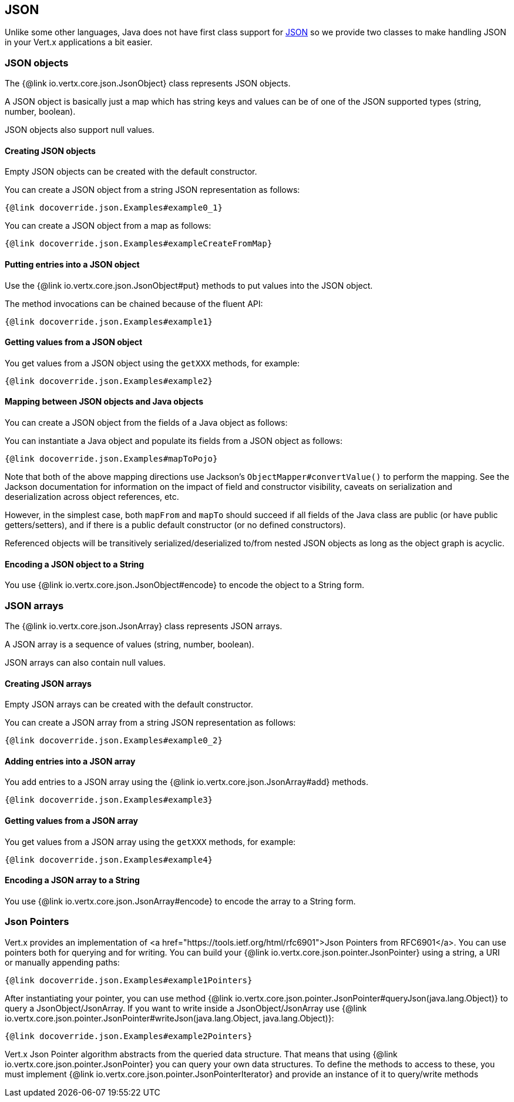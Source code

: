 == JSON
:toc: left

Unlike some other languages, Java does not have first class support for http://json.org/[JSON] so we provide
two classes to make handling JSON in your Vert.x applications a bit easier.

=== JSON objects

The {@link io.vertx.core.json.JsonObject} class represents JSON objects.

A JSON object is basically just a map which has string keys and values can be of one of the JSON supported types
(string, number, boolean).

JSON objects also support null values.

==== Creating JSON objects

Empty JSON objects can be created with the default constructor.

You can create a JSON object from a string JSON representation as follows:

[source,java]
----
{@link docoverride.json.Examples#example0_1}
----

You can create a JSON object from a map as follows:

[source,java]
----
{@link docoverride.json.Examples#exampleCreateFromMap}
----

==== Putting entries into a JSON object

Use the {@link io.vertx.core.json.JsonObject#put} methods to put values into the JSON object.

The method invocations can be chained because of the fluent API:

[source,java]
----
{@link docoverride.json.Examples#example1}
----

==== Getting values from a JSON object

You get values from a JSON object using the `getXXX` methods, for example:

[source,java]
----
{@link docoverride.json.Examples#example2}
----

==== Mapping between JSON objects and Java objects

You can create a JSON object from the fields of a Java object as follows:

You can instantiate a Java object and populate its fields from a JSON object as follows:

[source,java]
----
{@link docoverride.json.Examples#mapToPojo}
----

Note that both of the above mapping directions use Jackson's `ObjectMapper#convertValue()` to perform the
mapping. See the Jackson documentation for information on the impact of field and constructor visibility, caveats
on serialization and deserialization across object references, etc.

However, in the simplest case, both `mapFrom` and `mapTo` should succeed if all fields of the Java class are
public (or have public getters/setters), and if there is a public default constructor (or no defined constructors).

Referenced objects will be transitively serialized/deserialized to/from nested JSON objects as
long as the object graph is acyclic.

==== Encoding a JSON object to a String

You use {@link io.vertx.core.json.JsonObject#encode} to encode the object to a String form.

=== JSON arrays

The {@link io.vertx.core.json.JsonArray} class represents JSON arrays.

A JSON array is a sequence of values (string, number, boolean).

JSON arrays can also contain null values.

==== Creating JSON arrays

Empty JSON arrays can be created with the default constructor.

You can create a JSON array from a string JSON representation as follows:

[source,java]
----
{@link docoverride.json.Examples#example0_2}
----

==== Adding entries into a JSON array

You add entries to a JSON array using the {@link io.vertx.core.json.JsonArray#add} methods.

[source,java]
----
{@link docoverride.json.Examples#example3}
----

==== Getting values from a JSON array

You get values from a JSON array using the `getXXX` methods, for example:

[source,java]
----
{@link docoverride.json.Examples#example4}
----

==== Encoding a JSON array to a String

You use {@link io.vertx.core.json.JsonArray#encode} to encode the array to a String form.


=== Json Pointers

Vert.x provides an implementation of <a href="https://tools.ietf.org/html/rfc6901">Json Pointers from RFC6901</a>.
You can use pointers both for querying and for writing. You can build your {@link io.vertx.core.json.pointer.JsonPointer} using
a string, a URI or manually appending paths:

[source,java]
----
{@link docoverride.json.Examples#example1Pointers}
----

After instantiating your pointer, you can use method {@link io.vertx.core.json.pointer.JsonPointer#queryJson(java.lang.Object)} to query
a JsonObject/JsonArray. If you want to write inside a JsonObject/JsonArray use {@link io.vertx.core.json.pointer.JsonPointer#writeJson(java.lang.Object, java.lang.Object)}:

[source,java]
----
{@link docoverride.json.Examples#example2Pointers}
----

Vert.x Json Pointer algorithm abstracts from the queried data structure. That means that using {@link io.vertx.core.json.pointer.JsonPointer}
you can query your own data structures. To define the methods to access to these, you must implement {@link io.vertx.core.json.pointer.JsonPointerIterator}
and provide an instance of it to query/write methods
